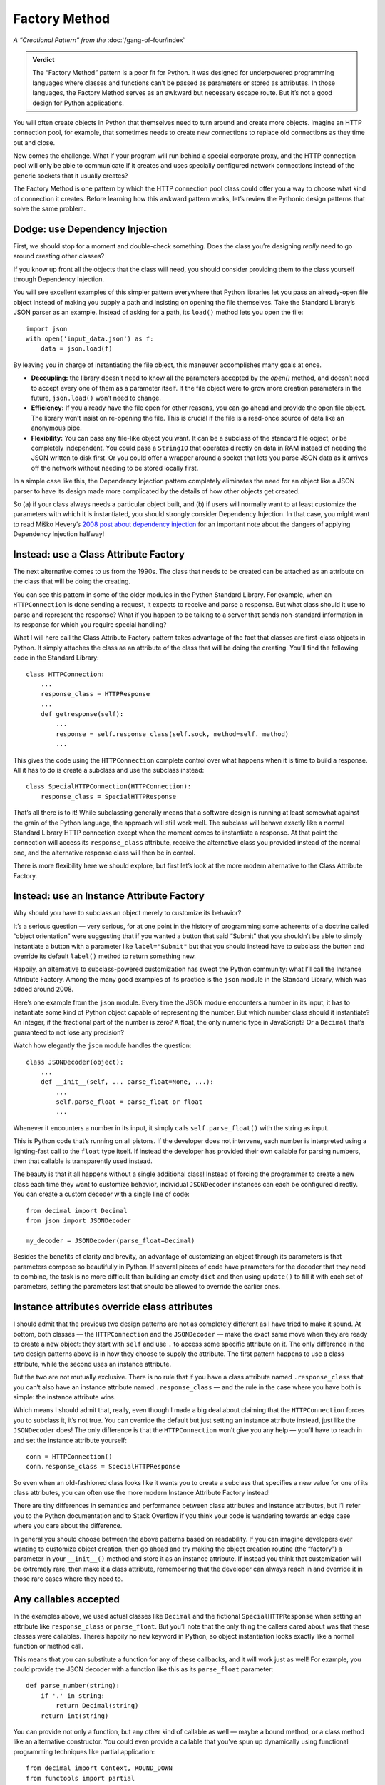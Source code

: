 ================
 Factory Method
================

*A “Creational Pattern” from the* :doc:`/gang-of-four/index`

.. admonition:: Verdict

   The “Factory Method” pattern is a poor fit for Python.
   It was designed for underpowered programming languages
   where classes and functions
   can’t be passed as parameters or stored as attributes.
   In those languages,
   the Factory Method serves as an awkward but necessary escape route.
   But it’s not a good design for Python applications.

You will often create objects in Python
that themselves need to turn around and create more objects.
Imagine an HTTP connection pool, for example,
that sometimes needs to create new connections
to replace old connections as they time out and close.

Now comes the challenge.
What if your program will run behind a special corporate proxy,
and the HTTP connection pool will only be able to communicate
if it creates and uses specially configured network connections
instead of the generic sockets that it usually creates?

The Factory Method is one pattern
by which the HTTP connection pool class
could offer you a way to choose what kind of connection it creates.
Before learning how this awkward pattern works,
let’s review the Pythonic design patterns that solve the same problem.

Dodge: use Dependency Injection
===============================

First, we should stop for a moment and double-check something.
Does the class you’re designing
*really* need to go around creating other classes?

If you know up front all the objects that the class will need,
you should consider providing them to the class yourself
through Dependency Injection.

You will see excellent examples of this simpler pattern
everywhere that Python libraries let you pass an already-open file object
instead of making you supply a path
and insisting on opening the file themselves.
Take the Standard Library’s JSON parser as an example.
Instead of asking for a path,
its ``load()`` method lets you open the file::

    import json
    with open('input_data.json') as f:
        data = json.load(f)

By leaving you in charge of instantiating the file object,
this maneuver accomplishes many goals at once.

* **Decoupling:** the library doesn’t need to know
  all the parameters accepted by the `open()` method,
  and doesn’t need to accept every one of them as a parameter itself.
  If the file object were to grow more creation parameters in the future,
  ``json.load()`` won’t need to change.

* **Efficiency:** If you already have the file open for other reasons,
  you can go ahead and provide the open file object.
  The library won’t insist on re-opening the file.
  This is crucial if the file is a read-once source of data
  like an anonymous pipe.

* **Flexibility:** You can pass any file-like object you want.
  It can be a subclass of the standard file object,
  or be completely independent.
  You could pass a ``StringIO`` that operates directly on data in RAM
  instead of needing the JSON written to disk first.
  Or you could offer a wrapper around a socket
  that lets you parse JSON data as it arrives off the network
  without needing to be stored locally first.

In a simple case like this,
the Dependency Injection pattern completely eliminates
the need for an object like a JSON parser
to have its design made more complicated
by the details of how other objects get created.

So (a) if your class always needs a particular object built,
and (b) if users will normally want to at least customize
the parameters with which it is instantiated,
you should strongly consider Dependency Injection.
In that case, you might want to read Miško Hevery’s
`2008 post about dependency injection <http://misko.hevery.com/2008/10/21/dependency-injection-myth-reference-passing/>`_
for an important note about the dangers
of applying Dependency Injection halfway!

Instead: use a Class Attribute Factory
======================================

The next alternative comes to us from the 1990s.
The class that needs to be created
can be attached as an attribute on the class
that will be doing the creating.

You can see this pattern in some of the older modules
in the Python Standard Library.
For example,
when an ``HTTPConnection`` is done sending a request,
it expects to receive and parse a response.
But what class should it use to parse and represent the response?
What if you happen to be talking to a server
that sends non-standard information in its response
for which you require special handling?

What I will here call the Class Attribute Factory pattern
takes advantage of the fact that classes are first-class objects in Python.
It simply attaches the class as an attribute
of the class that will be doing the creating.
You’ll find the following code in the Standard Library::

    class HTTPConnection:
        ...
        response_class = HTTPResponse
        ...
        def getresponse(self):
            ...
            response = self.response_class(self.sock, method=self._method)
            ...

This gives the code using the ``HTTPConnection``
complete control over what happens when it is time to build a response.
All it has to do is create a subclass and use the subclass instead::

    class SpecialHTTPConnection(HTTPConnection):
        response_class = SpecialHTTPResponse

That’s all there is to it!
While subclassing generally means
that a software design is running
at least somewhat against the grain of the Python language,
the approach will still work well.
The subclass will behave exactly
like a normal Standard Library HTTP connection
except when the moment comes to instantiate a response.
At that point the connection will access its ``response_class`` attribute,
receive the alternative class you provided instead of the normal one,
and the alternative response class will then be in control.

There is more flexibility here we should explore,
but first let’s look at the more modern alternative
to the Class Attribute Factory.

Instead: use an Instance Attribute Factory
==========================================

Why should you have to subclass an object merely to customize its behavior?

It’s a serious question — very serious,
for at one point in the history of programming
some adherents of a doctrine called “object orientation”
were suggesting that if you wanted a button that said “Submit”
that you shouldn’t be able to simply instantiate a button
with a parameter like ``label="Submit"``
but that you should instead have to subclass the button
and override its default ``label()`` method to return something new.

Happily,
an alternative to subclass-powered customization
has swept the Python community:
what I’ll call the Instance Attribute Factory.
Among the many good examples of its practice
is the ``json`` module in the Standard Library,
which was added around 2008.

Here’s one example from the ``json`` module.
Every time the JSON module encounters a number in its input,
it has to instantiate some kind of Python object
capable of representing the number.
But which number class should it instantiate?
An integer, if the fractional part of the number is zero?
A float, the only numeric type in JavaScript?
Or a ``Decimal`` that’s guaranteed to not lose any precision?

Watch how elegantly the ``json`` module handles the question::

    class JSONDecoder(object):
        ...
        def __init__(self, ... parse_float=None, ...):
            ...
            self.parse_float = parse_float or float
            ...

Whenever it encounters a number in its input,
it simply calls ``self.parse_float()`` with the string as input.

This is Python code that’s running on all pistons.
If the developer does not intervene,
each number is interpreted using a lighting-fast call
to the ``float`` type itself.
If instead the developer has provided their own callable for parsing numbers,
then that callable is transparently used instead.

The beauty is that it all happens without a single additional class!
Instead of forcing the programmer
to create a new class each time they want to customize behavior,
individual ``JSONDecoder`` instances can each be configured directly.
You can create a custom decoder with a single line of code::

    from decimal import Decimal
    from json import JSONDecoder

    my_decoder = JSONDecoder(parse_float=Decimal)

Besides the benefits of clarity and brevity,
an advantage of customizing an object through its parameters
is that parameters compose so beautifully in Python.
If several pieces of code have parameters for the decoder
that they need to combine,
the task is no more difficult than building an empty ``dict``
and then using ``update()`` to fill it with each set of parameters,
setting the parameters last
that should be allowed to override the earlier ones.

Instance attributes override class attributes
=============================================

I should admit that the previous two design patterns
are not as completely different as I have tried to make it sound.
At bottom, both classes — the ``HTTPConnection`` and the ``JSONDecoder`` —
make the exact same move when they are ready to create a new object:
they start with ``self`` and use ``.``
to access some specific attribute on it.
The only difference in the two design patterns above
is in how they choose to supply the attribute.
The first pattern happens to use a class attribute,
while the second uses an instance attribute.

But the two are not mutually exclusive.
There is no rule that if you have a class attribute named ``.response_class``
that you can’t also have an instance attribute named ``.response_class`` —
and the rule in the case where you have both is simple:
the instance attribute wins.

Which means I should admit that, really,
even though I made a big deal about claiming
that the ``HTTPConnection`` forces you to subclass it,
it’s not true.
You can override the default but just setting an instance attribute instead,
just like the ``JSONDecoder`` does!
The only difference is that the ``HTTPConnection``
won’t give you any help —
you’ll have to reach in and set the instance attribute yourself::

    conn = HTTPConnection()
    conn.response_class = SpecialHTTPResponse

So even when an old-fashioned class
looks like it wants you to create a subclass
that specifies a new value for one of its class attributes,
you can often use the more modern Instance Attribute Factory instead!

There are tiny differences in semantics and performance
between class attributes and instance attributes,
but I’ll refer you to the Python documentation and to Stack Overflow
if you think your code is wandering towards an edge case
where you care about the difference.

In general you should choose between the above patterns based on readability.
If you can imagine developers ever wanting to customize object creation,
then go ahead and try making the object creation routine (the “factory”)
a parameter in your ``__init__()`` method
and store it as an instance attribute.
If instead you think that customization will be extremely rare,
then make it a class attribute,
remembering that the developer can always reach in
and override it in those rare cases where they need to.

Any callables accepted
======================

In the examples above,
we used actual classes like ``Decimal``
and the fictional ``SpecialHTTPResponse``
when setting an attribute like ``response_class`` or ``parse_float``.
But you’ll note that the only thing the callers cared about
was that these classes were callables.
There’s happily no ``new`` keyword in Python,
so object instantiation looks exactly like
a normal function or method call.

This means that you can substitute a function for any of these callbacks,
and it will work just as well!
For example, you could provide the JSON decoder
with a function like this as its ``parse_float`` parameter::

    def parse_number(string):
        if '.' in string:
            return Decimal(string)
        return int(string)

You can provide not only a function,
but any other kind of callable as well —
maybe a bound method,
or a class method like an alternative constructor.
You could even provide a callable
that you’ve spun up dynamically
using functional programming techniques
like partial application::

    from decimal import Context, ROUND_DOWN
    from functools import partial

    parse_number = partial(Decimal, context=Context(2, ROUND_DOWN))

Feel free to enjoy this Pythonic freedom of providing any kind of callable,
and not limiting yourself to just providing classes,
whether you are using the Class Attribute Factory
or an Instance Attribute Factory.

Pattern: Factory Method
=======================

Having described the happy alternatives,
I should finish by showing you the Factory Method itself.
Imagine that you were using a language where:

* Classes are not first-class objects.
  You are not allowed to leave a class sitting around
  as an attribute of either a class instance or of another class itself.

* Functions are not first-class objects.
  You’re not allowed to save a function
  as an instance of a class or class instance.

* No other kind of callable exists
  that can be dynamically specified
  and attached to an object at runtime.

Under such dire constraints,
you would turn to subclassing as a natural way
to attach verbs — new actions — to existing classes,
and you might use method overriding
as a basic means of customizing behavior.
And if on one of your classes you designed a special method
whose only purpose was to isolate the act of creating new objects,
then you’d be using the Factory Method pattern.

The Factory Method pattern can often be observed
anywhere that code from an underpowered but object-oriented language
has been translated straight into Python.
The ``logging`` module from the Standard Library comes immediately to mind.
Here’s an excerpt::

    class Handler(Filterer):
        ...
        def __init__(self, level=NOTSET):
            ...
            self.createLock()
        ...
        def createLock(self):
            """
            Acquire a thread lock for serializing access to the underlying I/O.
            """
            self.lock = threading.RLock()
        ...

What if you wanted to create a ``Handler`` that uses a special kind of lock?
The intention here
is that you subclass ``Hander`` and override ``createLock()``
to return your own favorite kind of lock instead.
It’s a clunky approach,
it takes several lines of code,
and it won’t compose well
if there are several ways you want to customize ``Handler`` objects
in a variety of situations —
you’ll wind up with classes all over the place.

But it will work.

It just won’t be very Pythonic.
